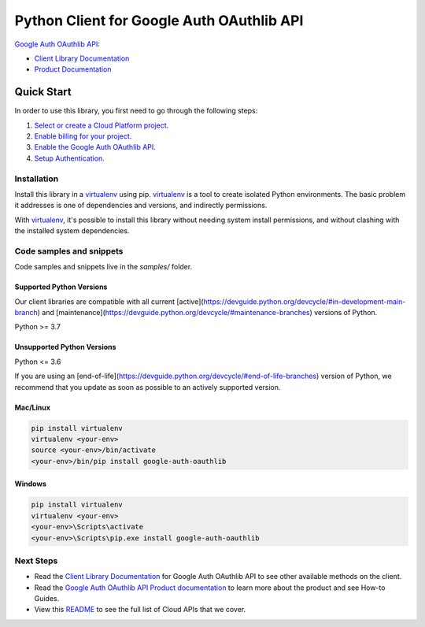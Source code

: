 Python Client for Google Auth OAuthlib API
==========================================

|preview| |pypi| |versions|

`Google Auth OAuthlib API`_: 

- `Client Library Documentation`_
- `Product Documentation`_

.. |preview| image:: https://img.shields.io/badge/support-preview-orange.svg
   :target: https://github.com/googleapis/google-cloud-python/blob/main/README.rst#stability-levels
.. |pypi| image:: https://img.shields.io/pypi/v/google-auth-oauthlib.svg
   :target: https://pypi.org/project/google-auth-oauthlib/
.. |versions| image:: https://img.shields.io/pypi/pyversions/google-auth-oauthlib.svg
   :target: https://pypi.org/project/google-auth-oauthlib/
.. _Google Auth OAuthlib API: 
.. _Client Library Documentation: https://cloud.google.com/python/docs/reference//latest
.. _Product Documentation:  

Quick Start
-----------

In order to use this library, you first need to go through the following steps:

1. `Select or create a Cloud Platform project.`_
2. `Enable billing for your project.`_
3. `Enable the Google Auth OAuthlib API.`_
4. `Setup Authentication.`_

.. _Select or create a Cloud Platform project.: https://console.cloud.google.com/project
.. _Enable billing for your project.: https://cloud.google.com/billing/docs/how-to/modify-project#enable_billing_for_a_project
.. _Enable the Google Auth OAuthlib API.:  
.. _Setup Authentication.: https://googleapis.dev/python/google-api-core/latest/auth.html

Installation
~~~~~~~~~~~~

Install this library in a `virtualenv`_ using pip. `virtualenv`_ is a tool to
create isolated Python environments. The basic problem it addresses is one of
dependencies and versions, and indirectly permissions.

With `virtualenv`_, it's possible to install this library without needing system
install permissions, and without clashing with the installed system
dependencies.

.. _`virtualenv`: https://virtualenv.pypa.io/en/latest/


Code samples and snippets
~~~~~~~~~~~~~~~~~~~~~~~~~

Code samples and snippets live in the `samples/` folder.


Supported Python Versions
^^^^^^^^^^^^^^^^^^^^^^^^^
Our client libraries are compatible with all current [active](https://devguide.python.org/devcycle/#in-development-main-branch) and [maintenance](https://devguide.python.org/devcycle/#maintenance-branches) versions of
Python.

Python >= 3.7

Unsupported Python Versions
^^^^^^^^^^^^^^^^^^^^^^^^^^^
Python <= 3.6

If you are using an [end-of-life](https://devguide.python.org/devcycle/#end-of-life-branches)
version of Python, we recommend that you update as soon as possible to an actively supported version.


Mac/Linux
^^^^^^^^^

.. code-block:: console

    pip install virtualenv
    virtualenv <your-env>
    source <your-env>/bin/activate
    <your-env>/bin/pip install google-auth-oauthlib


Windows
^^^^^^^

.. code-block:: console

    pip install virtualenv
    virtualenv <your-env>
    <your-env>\Scripts\activate
    <your-env>\Scripts\pip.exe install google-auth-oauthlib

Next Steps
~~~~~~~~~~

-  Read the `Client Library Documentation`_ for Google Auth OAuthlib API
   to see other available methods on the client.
-  Read the `Google Auth OAuthlib API Product documentation`_ to learn
   more about the product and see How-to Guides.
-  View this `README`_ to see the full list of Cloud
   APIs that we cover.

.. _Google Auth OAuthlib API Product documentation:  
.. _README: https://github.com/googleapis/google-cloud-python/blob/main/README.rst
